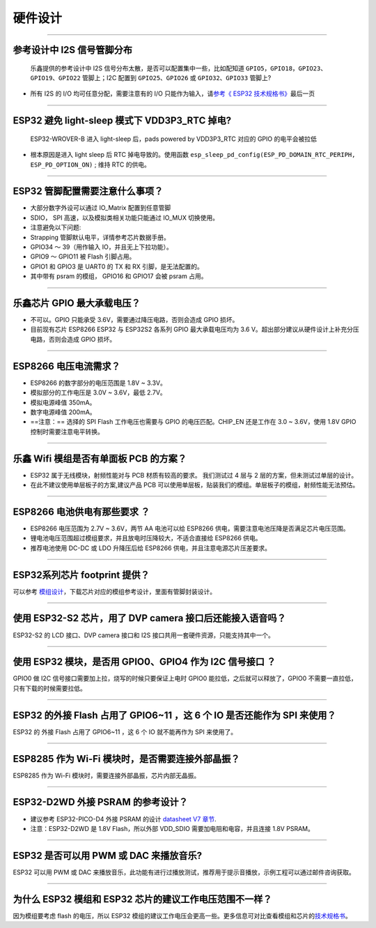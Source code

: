 硬件设计
========

.. raw:: html

   <style>
   body {counter-reset: h2}
     h2 {counter-reset: h3}
     h2:before {counter-increment: h2; content: counter(h2) ". "}
     h3:before {counter-increment: h3; content: counter(h2) "." counter(h3) ". "}
     h2.nocount:before, h3.nocount:before, { content: ""; counter-increment: none }
   </style>

--------------

参考设计中 I2S 信号管脚分布
---------------------------

    乐鑫提供的参考设计中 I2S
    信号分布太散，是否可以配置集中⼀些，⽐如配知道
    ``GPIO5，GPIO18，GPIO23、GPIO19、GPIO22`` 管脚上；I2C 配置到
    ``GPIO25、GPIO26`` 或 ``GPIO32、GPIO33`` 管脚上?

-  所有 I2S 的 I/O 均可任意分配，需要注意有的 I/O
   只能作为输⼊，请\ `参考《 ESP32
   技术规格书》 <https://www.espressif.com/sites/default/files/documentation/esp32_datasheet_cn.pdf>`__\ 最后⼀⻚

--------------

ESP32 避免 light-sleep 模式下 VDD3P3\_RTC 掉电?
-----------------------------------------------

    ESP32-WROVER-B 进⼊ light-sleep 后，pads powered by VDD3P3\_RTC
    对应的 GPIO 的电平会被拉低

-  根本原因是进⼊ light sleep 后 RTC 掉电导致的。使⽤函数
   ``esp_sleep_pd_config(ESP_PD_DOMAIN_RTC_PERIPH, ESP_PD_OPTION_ON)`` ;
   维持 RTC 的供电。

--------------

ESP32 管脚配置需要注意什么事项？
--------------------------------

-  大部分数字外设可以通过 IO\_Matrix 配置到任意管脚
-  SDIO， SPI 高速，以及模拟类相关功能只能通过 IO\_MUX 切换使用。

-  注意避免以下问题:
-  Strapping 管脚默认电平，详情参考芯片数据手册。
-  GPIO34 〜 39（⽤作输⼊ IO，并且无上下拉功能）。
-  GPIO9 〜 GPIO11 被 Flash 引脚占⽤。
-  GPIO1 和 GPIO3 是 UART0 的 TX 和 RX 引脚，是⽆法配置的。
-  其中带有 psram 的模组， GPIO16 和 GPIO17 会被 psram 占⽤。

--------------

乐鑫芯片 GPIO 最大承载电压？
----------------------------

-  不可以。GPIO 只能承受 3.6V，需要通过降压电路，否则会造成 GPIO 损坏。
-  目前现有芯片 ESP8266 ESP32 与 ESP32S2 各系列 GPIO 最大承载电压均为
   3.6 V。超出部分建议从硬件设计上补充分压电路，否则会造成 GPIO 损坏。

--------------

ESP8266 电压电流需求？
----------------------

-  ESP8266 的数字部分的电压范围是 1.8V ~ 3.3V。
-  模拟部分的⼯作电压是 3.0V ~ 3.6V，最低 2.7V。
-  模拟电源峰值 350mA。
-  数字电源峰值 200mA。
-  ==注意：== 选择的 SPI Flash ⼯作电压也需要与 GPIO
   的电压匹配。CHIP\_EN 还是⼯作在 3.0 ~ 3.6V，使⽤ 1.8V GPIO
   控制时需要注意电平转换。

--------------

乐鑫 Wifi 模组是否有单面板 PCB 的方案？
---------------------------------------

-  ESP32 属于无线模块，射频性能对与 PCB 材质有较高的要求。 我们测试过 4
   层与 2 层的方案，但未测试过单层的设计。
-  在此不建议使用单层板子的方案,建议产品 PCB
   可以使用单层板，贴装我们的模组。单层板子的模组，射频性能无法预估。

--------------

ESP8266 电池供电有那些要求 ？
-----------------------------

-  ESP8266 电压范围为 2.7V ~ 3.6V，两节 AA 电池可以给 ESP8266
   供电，需要注意电池压降是否满足芯片电压范围。
-  锂电池电压范围超过模组要求，并且放电时压降较⼤，不适合直接给 ESP8266
   供电。
-  推荐电池使⽤ DC-DC 或 LDO 升降压后给 ESP8266
   供电，并且注意电源芯片压差要求。

--------------

ESP32系列芯片 footprint 提供？
------------------------------

可以参考
`模组设计 <https://www.espressif.com/zh-hans/support/documents/technical-documents?keys=%E6%A8%A1%E7%BB%84%E5%8F%82%E8%80%83>`__\ ，下载芯片对应的模组参考设计，里面有管脚封装设计。

--------------

使用 ESP32-S2 芯片，用了 DVP camera 接口后还能接入语音吗？
----------------------------------------------------------

ESP32-S2 的 LCD 接口、DVP camera 接口和 I2S
接口共用一套硬件资源，只能支持其中一个。

--------------

使用 ESP32 模块，是否用 GPIO0、GPIO4 作为 I2C 信号接口 ？
---------------------------------------------------------

GPIO0 做 I2C 信号接口需要加上拉，烧写的时候只要保证上电时 GPIO0
能拉低，之后就可以释放了，GPIO0 不需要一直拉低，只有下载的时候需要拉低。

--------------

ESP32 的外接 Flash 占用了 GPIO6~11 ，这 6 个 IO 是否还能作为 SPI 来使用？
-------------------------------------------------------------------------

ESP32 的 外接 Flash 占用了 GPIO6~11 ，这 6 个 IO 就不能再作为 SPI
来使用了。

--------------

ESP8285 作为 Wi-Fi 模块时，是否需要连接外部晶振？
-------------------------------------------------

ESP8285 作为 Wi-Fi 模块时，需要连接外部晶振，芯片内部无晶振。

--------------

ESP32-D2WD 外接 PSRAM 的参考设计？
----------------------------------

-  建议参考 ESP32-PICO-D4 外接 PSRAM 的设计 `datasheet V7
   章节 <https://www.espressif.com/sites/default/files/documentation/esp32-pico-d4_datasheet_en.pdf>`__.
-  注意：ESP32-D2WD 是 1.8V Flash，所以外部 VDD\_SDIO
   需要加电阻和电容，并且连接 1.8V PSRAM。

--------------

ESP32 是否可以用 PWM 或 DAC 来播放音乐?
---------------------------------------

ESP32 可以用 PWM 或 DAC
来播放音乐，此功能有进行过播放测试，推荐用于提示音播放，示例工程可以通过邮件咨询获取。

--------------

为什么 ESP32 模组和 ESP32 芯片的建议工作电压范围不一样？
--------------------------------------------------------

因为模组要考虑 flash 的电压，所以 ESP32
模组的建议工作电压会更高一些。更多信息可对比查看模组和芯片的\ `技术规格书 <https://www.espressif.com/zh-hans/support/documents/technical-documents>`__\ 。
